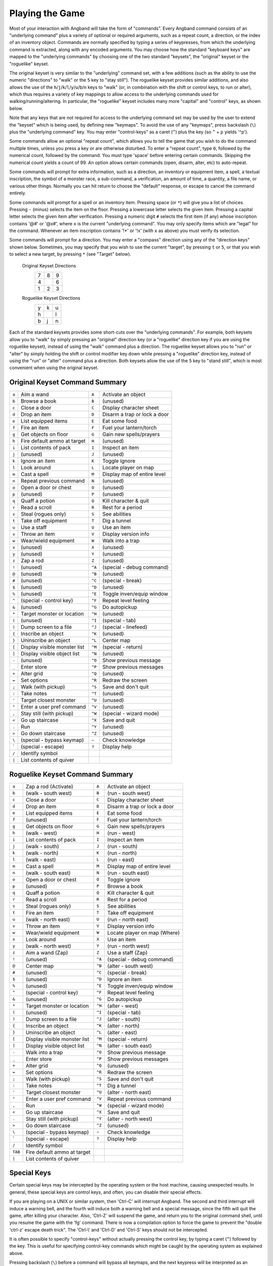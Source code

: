 ================
Playing the Game
================

Most of your interaction with Angband will take the form of "commands".
Every Angband command consists of an "underlying command" plus a variety of
optional or required arguments, such as a repeat count, a direction, or the
index of an inventory object. Commands are normally specified by typing a
series of keypresses, from which the underlying command is extracted, along
with any encoded arguments. You may choose how the standard "keyboard keys"
are mapped to the "underlying commands" by choosing one of the two standard
"keysets", the "original" keyset or the "roguelike" keyset.

The original keyset is very similar to the "underlying" command set, with a
few additions (such as the ability to use the numeric "directions" to
"walk" or the ``5`` key to "stay still"). The roguelike keyset provides
similar additions, and also allows the use of the
``h``/``j``/``k``/``l``/``y``/``u``/``b``/``n`` keys to "walk" (or, in
combination with the shift or control keys, to run or alter), which thus
requires a variety of key mappings to allow access to the underlying
commands used for walking/running/altering. In particular, the "roguelike"
keyset includes many more "capital" and "control" keys, as shown below.

Note that any keys that are not required for access to the underlying
command set may be used by the user to extend the "keyset" which is being
used, by defining new "keymaps". To avoid the use of any "keymaps", press
backslash (``\``) plus the "underlying command" key. You may enter
"control-keys" as a caret (``^``) plus the key (so ``^`` + ``p`` yields
'^p').

Some commands allow an optional "repeat count", which allows you to tell
the game that you wish to do the command multiple times, unless you press a
key or are otherwise disturbed. To enter a "repeat count", type ``0``,
followed by the numerical count, followed by the command. You must type
'space' before entering certain commands. Skipping the numerical count
yields a count of 99. An option allows certain commands (open, disarm,
alter, etc) to auto-repeat.

Some commands will prompt for extra information, such as a direction, an
inventory or equipment item, a spell, a textual inscription, the symbol of
a monster race, a sub-command, a verification, an amount of time, a
quantity, a file name, or various other things. Normally you can hit return
to choose the "default" response, or escape to cancel the command entirely.

Some commands will prompt for a spell or an inventory item. Pressing space
(or ``*``) will give you a list of choices. Pressing ``-`` (minus) selects
the item on the floor. Pressing a lowercase letter selects the given item.
Pressing a capital letter selects the given item after verification.
Pressing a numeric digit ``#`` selects the first item (if any) whose
inscription contains '@#' or '@x#', where ``x`` is the current
"underlying command". You may only specify items which are "legal" for the
command. Whenever an item inscription contains '!*' or '!x' (with ``x``
as above) you must verify its selection.

Some commands will prompt for a direction. You may enter a "compass"
direction using any of the "direction keys" shown below. Sometimes, you may
specify that you wish to use the current "target", by pressing ``t`` or
``5``, or that you wish to select a new target, by pressing ``*`` (see
"Target" below).

        Original Keyset Directions
                 =  =  =
                 7  8  9
                 4     6
                 1  2  3
                 =  =  =

        Roguelike Keyset Directions
                 =  =  =
                 y  k  u
                 h     l
                 b  j  n
                 =  =  =

Each of the standard keysets provides some short-cuts over the "underlying
commands". For example, both keysets allow you to "walk" by simply pressing
an "original" direction key (or a "roguelike" direction key if you are
using the roguelike keyset), instead of using the "walk" command plus a
direction. The roguelike keyset allows you to "run" or "alter" by simply
holding the shift or control modifier key down while pressing a "roguelike"
direction key, instead of using the "run" or "alter" command plus a
direction. Both keysets allow the use of the ``5`` key to "stand still",
which is most convenient when using the original keyset.

Original Keyset Command Summary
===============================

====== ============================= ====== ============================
``a``  Aim a wand                    ``A``  Activate an object
``b``  Browse a book                 ``B``  (unused)
``c``  Close a door                  ``C``  Display character sheet
``d``  Drop an item                  ``D``  Disarm a trap or lock a door
``e``  List equipped items           ``E``  Eat some food
``f``  Fire an item                  ``F``  Fuel your lantern/torch
``g``  Get objects on floor          ``G``  Gain new spells/prayers
``h``  Fire default ammo at target   ``H``  (unused)
``i``  List contents of pack         ``I``  Inspect an item
``j``  (unused)                      ``J``  (unused)
``k``  Ignore an item                ``K``  Toggle ignore
``l``  Look around                   ``L``  Locate player on map
``m``  Cast a spell                  ``M``  Display map of entire level
``n``  Repeat previous command       ``N``  (unused)
``o``  Open a door or chest          ``O``  (unused)
``p``  (unused)                      ``P``  (unused)
``q``  Quaff a potion                ``Q``  Kill character & quit
``r``  Read a scroll                 ``R``  Rest for a period
``s``  Steal (rogues only)           ``S``  See abilities
``t``  Take off equipment            ``T``  Dig a tunnel
``u``  Use a staff                   ``U``  Use an item
``v``  Throw an item                 ``V``  Display version info
``w``  Wear/wield equipment          ``W``  Walk into a trap
``x``  (unused)                      ``X``  (unused)
``y``  (unused)                      ``Y``  (unused)
``z``  Zap a rod                     ``Z``  (unused)
``!``  (unused)                      ``^A`` (special - debug command)
``@``  (unused)                      ``^B`` (unused)
``#``  (unused)                      ``^C`` (special - break)
``$``  (unused)                      ``^D`` (unused)
``%``  (unused)                      ``^E`` Toggle inven/equip window
``^``  (special - control key)       ``^F`` Repeat level feeling
``&``  (unused)                      ``^G`` Do autopickup
``*``  Target monster or location    ``^H`` (unused)
``(``  (unused)                      ``^I`` (special - tab)
``)``  Dump screen to a file         ``^J`` (special - linefeed)
``{``  Inscribe an object            ``^K`` (unused)
``}``  Uninscribe an object          ``^L`` Center map
``[``  Display visible monster list  ``^M`` (special - return)
``]``  Display visible object list   ``^N`` (unused)
``-``  (unused)                      ``^O`` Show previous message
``_``  Enter store                   ``^P`` Show previous messages
``+``  Alter grid                    ``^Q`` (unused)
``=``  Set options                   ``^R`` Redraw the screen
``;``  Walk (with pickup)            ``^S`` Save and don't quit
``:``  Take notes                    ``^T`` (unused)
``'``  Target closest monster        ``^U`` (unused)
``"``  Enter a user pref command     ``^V`` (unused)
``,``  Stay still (with pickup)      ``^W`` (special - wizard mode)
``<``  Go up staircase               ``^X`` Save and quit
``.``  Run                           ``^Y`` (unused)
``>``  Go down staircase             ``^Z`` (unused)
``\``  (special - bypass keymap)     ``~``  Check knowledge
 \`    (special - escape)            ``?``  Display help
``/``  Identify symbol
``|``  List contents of quiver
====== ============================= ====== ============================

Roguelike Keyset Command Summary
================================

======= ============================= ====== ============================
 ``a``  Zap a rod (Activate)          ``A``  Activate an object
 ``b``  (walk - south west)           ``B``  (run - south west)
 ``c``  Close a door                  ``C``  Display character sheet
 ``d``  Drop an item                  ``D``  Disarm a trap or lock a door
 ``e``  List equipped items           ``E``  Eat some food
 ``f``  (unused)                      ``F``  Fuel your lantern/torch
 ``g``  Get objects on floor          ``G``  Gain new spells/prayers
 ``h``  (walk - west)                 ``H``  (run - west)
 ``i``  List contents of pack         ``I``  Inspect an item
 ``j``  (walk - south)                ``J``  (run - south)
 ``k``  (walk - north)                ``K``  (run - north)
 ``l``  (walk - east)                 ``L``  (run - east)
 ``m``  Cast a spell                  ``M``  Display map of entire level
 ``n``  (walk - south east)           ``N``  (run - south east)
 ``o``  Open a door or chest          ``O``  Toggle ignore
 ``p``  (unused)                      ``P``  Browse a book
 ``q``  Quaff a potion                ``Q``  Kill character & quit
 ``r``  Read a scroll                 ``R``  Rest for a period
 ``s``  Steal (rogues only)           ``S``  See abilities
 ``t``  Fire an item                  ``T``  Take off equipment
 ``u``  (walk - north east)           ``U``  (run - north east)
 ``v``  Throw an item                 ``V``  Display version info
 ``w``  Wear/wield equipment          ``W``  Locate player on map (Where)
 ``x``  Look around                   ``X``  Use an item
 ``y``  (walk - north west)           ``Y``  (run - north west)
 ``z``  Aim a wand (Zap)              ``Z``  Use a staff (Zap)
 ``!``  (unused)                      ``^A`` (special - debug command)
 ``@``  Center map                    ``^B`` (alter - south west)
 ``#``  (unused)                      ``^C`` (special - break)
 ``$``  (unused)                      ``^D`` Ignore an item
 ``%``  (unused)                      ``^E`` Toggle inven/equip window
 ``^``  (special - control key)       ``^F`` Repeat level feeling
 ``&``  (unused)                      ``^G`` Do autopickup
 ``*``  Target monster or location    ``^H`` (alter - west)
 ``(``  (unused)                      ``^I`` (special - tab)
 ``)``  Dump screen to a file         ``^J`` (alter - south)
 ``{``  Inscribe an object            ``^K`` (alter - north)
 ``}``  Uninscribe an object          ``^L`` (alter - east)
 ``[``  Display visible monster list  ``^M`` (special - return)
 ``]``  Display visible object list   ``^N`` (alter - south east)
 ``-``  Walk into a trap              ``^O`` Show previous message
 ``_``  Enter store                   ``^P`` Show previous messages
 ``+``  Alter grid                    ``^Q`` (unused)
 ``=``  Set options                   ``^R`` Redraw the screen
 ``;``  Walk (with pickup)            ``^S`` Save and don't quit
 ``:``  Take notes                    ``^T`` Dig a tunnel
 ``'``  Target closest monster        ``^U`` (alter - north east)
 ``"``  Enter a user pref command     ``^V`` Repeat previous command
 ``,``  Run                           ``^W`` (special - wizard mode)
 ``<``  Go up staircase               ``^X`` Save and quit
 ``.``  Stay still (with pickup)      ``^Y`` (alter - north west)
 ``>``  Go down staircase             ``^Z`` (unused)
 ``\``  (special - bypass keymap)     ``~``  Check knowledge
  \`    (special - escape)            ``?``  Display help
 ``/``  Identify symbol
``TAB`` Fire default ammo at target
 ``|``  List contents of quiver
======= ============================= ====== ============================

Special Keys
============
 
Certain special keys may be intercepted by the operating system or the host
machine, causing unexpected results. In general, these special keys are
control keys, and often, you can disable their special effects.

If you are playing on a UNIX or similar system, then 'Ctrl-C' will
interrupt Angband. The second and third interrupt will induce a warning
bell, and the fourth will induce both a warning bell and a special message,
since the fifth will quit the game, after killing your character. Also,
'Ctrl-Z' will suspend the game, and return you to the original command
shell, until you resume the game with the 'fg' command. There is now a
compilation option to force the game to prevent the "double 'ctrl-z'
escape death trick". The 'Ctrl-\\' and 'Ctrl-D' and 'Ctrl-S' keys
should not be intercepted.
 
It is often possible to specify "control-keys" without actually pressing
the control key, by typing a caret (``^``) followed by the key. This is
useful for specifying control-key commands which might be caught by the
operating system as explained above.

Pressing backslash (``\``) before a command will bypass all keymaps, and
the next keypress will be interpreted as an "underlying command" key,
unless it is a caret (``^``), in which case the keypress after that will be
turned into a control-key and interpreted as a command in the underlying
Angband keyset. The backslash key is useful for creating actions which are
not affected by any keymap definitions that may be in force, for example,
the sequence ``\`` + ``.`` + ``6`` will always mean "run east", even if the
``.`` key has been mapped to a different underlying command.

The ``0`` and ``^`` and ``\`` keys all have special meaning when entered at
the command prompt, and there is no "useful" way to specify any of them as
an "underlying command", which is okay, since they would have no effect.

For many input requests or queries, the special character 'ESCAPE' will
abort the command. The '[y/n]' prompts may be answered with ``y`` or
``n``, or 'escape'. The '-more-' message prompts may be cleared (after
reading the displayed message) by pressing 'ESCAPE', 'SPACE',
'RETURN', 'LINEFEED', or by any keypress, if the 'quick_messages'
option is turned on.
 
Command Counts
==============
 
Some commands can be executed a fixed number of times by preceding them
with a count. Counted commands will execute until the count expires, until
you type any character, or until something significant happens, such as
being attacked. Thus, a counted command doesn't work to attack another
creature. While the command is being repeated, the number of times left to
be repeated will flash by on the line at the bottom of the screen.

To give a count to a command, type 0, the repeat count, and then the
command. If you want to give a movement command and you are using the
original command set (where the movement commands are digits), press space
after the count and you will be prompted for the command.
 
Counted commands are very useful for time consuming commands, as they
automatically terminate on success, or if you are attacked. You may also
terminate any counted command (or resting or running), by typing any
character. This character is ignored, but it is safest to use a 'SPACE'
or 'ESCAPE' which are always ignored as commands in case you type the
command just after the count expires.

You can tell Angband to automatically use a repeat count of 99 with
commands you normally want to repeat (open, disarm, tunnel, bash, alter,
etc) by setting the 'always_repeat' option.
  
Selection of Objects
====================
 
Many commands will also prompt for a particular object to be used.
For example, the command to read a scroll will ask you which of the
scrolls that you are carrying that you wish to read.  In such cases, the
selection is made by typing a letter of the alphabet (or a number if choosing
from the quiver).  The prompt will indicate the possible letters/numbers,
and you will also be shown a list of the appropriate items.  Often you will
be able to press ``/`` to switch between inventory and equipment, or ``|`` to
select the quiver, or ``-`` to select the floor.  Using the right arrow also
rotates selection between equipment, inventory, quiver, floor and back to
equipment; the left arrow rotates in the opposite direction.
 
The particular object may be selected by an upper case or a lower case
letter. If lower case is used, the selection takes place immediately. If
upper case is used, then the particular option is described, and you are
given the option of confirming or retracting that choice. Upper case
selection is thus safer, but requires an extra key stroke.


